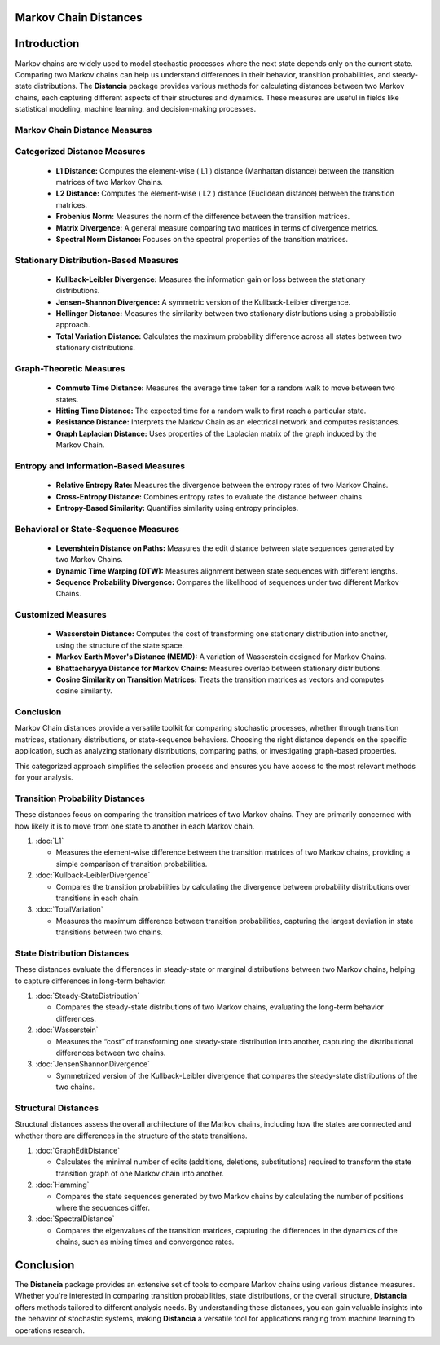 Markov Chain Distances
======================

Introduction
============
Markov chains are widely used to model stochastic processes where the next state depends only on the current state. Comparing two Markov chains can help us understand differences in their behavior, transition probabilities, and steady-state distributions. The **Distancia** package provides various methods for calculating distances between two Markov chains, each capturing different aspects of their structures and dynamics. These measures are useful in fields like statistical modeling, machine learning, and decision-making processes.

Markov Chain Distance Measures
------------------------------

Categorized Distance Measures
-----------------------------

   - **L1 Distance:** Computes the element-wise \( L1 \) distance (Manhattan distance) between the transition matrices of two Markov Chains.
   - **L2 Distance:** Computes the element-wise \( L2 \) distance (Euclidean distance) between the transition matrices.
   - **Frobenius Norm:** Measures the norm of the difference between the transition matrices.
   - **Matrix Divergence:** A general measure comparing two matrices in terms of divergence metrics.
   - **Spectral Norm Distance:** Focuses on the spectral properties of the transition matrices.

Stationary Distribution-Based Measures
-----------------------------

   - **Kullback-Leibler Divergence:** Measures the information gain or loss between the stationary distributions.
   - **Jensen-Shannon Divergence:** A symmetric version of the Kullback-Leibler divergence.
   - **Hellinger Distance:** Measures the similarity between two stationary distributions using a probabilistic approach.
   - **Total Variation Distance:** Calculates the maximum probability difference across all states between two stationary distributions.

Graph-Theoretic Measures
-----------------------------

   - **Commute Time Distance:** Measures the average time taken for a random walk to move between two states.
   - **Hitting Time Distance:** The expected time for a random walk to first reach a particular state.
   - **Resistance Distance:** Interprets the Markov Chain as an electrical network and computes resistances.
   - **Graph Laplacian Distance:** Uses properties of the Laplacian matrix of the graph induced by the Markov Chain.

Entropy and Information-Based Measures
-----------------------------

   - **Relative Entropy Rate:** Measures the divergence between the entropy rates of two Markov Chains.
   - **Cross-Entropy Distance:** Combines entropy rates to evaluate the distance between chains.
   - **Entropy-Based Similarity:** Quantifies similarity using entropy principles.

Behavioral or State-Sequence Measures
-----------------------------

   - **Levenshtein Distance on Paths:** Measures the edit distance between state sequences generated by two Markov Chains.
   - **Dynamic Time Warping (DTW):** Measures alignment between state sequences with different lengths.
   - **Sequence Probability Divergence:** Compares the likelihood of sequences under two different Markov Chains.

Customized Measures
-----------------------------

   - **Wasserstein Distance:** Computes the cost of transforming one stationary distribution into another, using the structure of the state space.
   - **Markov Earth Mover's Distance (MEMD):** A variation of Wasserstein designed for Markov Chains.
   - **Bhattacharyya Distance for Markov Chains:** Measures overlap between stationary distributions.
   - **Cosine Similarity on Transition Matrices:** Treats the transition matrices as vectors and computes cosine similarity.

Conclusion
-----------------------------

Markov Chain distances provide a versatile toolkit for comparing stochastic processes, whether through transition matrices, stationary distributions, or state-sequence behaviors. Choosing the right distance depends on the specific application, such as analyzing stationary distributions, comparing paths, or investigating graph-based properties.

This categorized approach simplifies the selection process and ensures you have access to the most relevant methods for your analysis.






**Transition Probability Distances**
------------------------------------

These distances focus on comparing the transition matrices of two Markov chains. They are primarily concerned with how likely it is to move from one state to another in each Markov chain.

1. :doc:`L1`

   - Measures the element-wise difference between the transition matrices of two Markov chains, providing a simple comparison of transition probabilities.

2. :doc:`Kullback-LeiblerDivergence`

   - Compares the transition probabilities by calculating the divergence between probability distributions over transitions in each chain.

3. :doc:`TotalVariation`

   - Measures the maximum difference between transition probabilities, capturing the largest deviation in state transitions between two chains.

**State Distribution Distances**
--------------------------------

These distances evaluate the differences in steady-state or marginal distributions between two Markov chains, helping to capture differences in long-term behavior.

1. :doc:`Steady-StateDistribution`

   - Compares the steady-state distributions of two Markov chains, evaluating the long-term behavior differences.

2. :doc:`Wasserstein`

   - Measures the “cost” of transforming one steady-state distribution into another, capturing the distributional differences between two chains.

3. :doc:`JensenShannonDivergence`

   - Symmetrized version of the Kullback-Leibler divergence that compares the steady-state distributions of the two chains.

**Structural Distances**
------------------------

Structural distances assess the overall architecture of the Markov chains, including how the states are connected and whether there are differences in the structure of the state transitions.

1. :doc:`GraphEditDistance`

   - Calculates the minimal number of edits (additions, deletions, substitutions) required to transform the state transition graph of one Markov chain into another.

2. :doc:`Hamming`

   - Compares the state sequences generated by two Markov chains by calculating the number of positions where the sequences differ.

3. :doc:`SpectralDistance`

   - Compares the eigenvalues of the transition matrices, capturing the differences in the dynamics of the chains, such as mixing times and convergence rates.

Conclusion
==========
The **Distancia** package provides an extensive set of tools to compare Markov chains using various distance measures. Whether you're interested in comparing transition probabilities, state distributions, or the overall structure, **Distancia** offers methods tailored to different analysis needs. By understanding these distances, you can gain valuable insights into the behavior of stochastic systems, making **Distancia** a versatile tool for applications ranging from machine learning to operations research.
